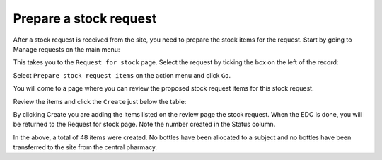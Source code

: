 Prepare a stock request
=======================

After a stock request is received from the site, you need to prepare the stock items for the request. Start by going to Manage requests on the main menu:

.. image:: images/manage_requests_menu.png
   :width: 400

This takes you to the ``Request for stock`` page. Select the request by ticking the box on the left of the record:

.. image:: images/select_stock_request.png
   :width: 300

Select ``Prepare stock request items`` on the action menu and click ``Go``.

.. image:: images/prepare_stock_request_item.png
   :width: 300

You will come to a page where you can review the proposed stock request items for this stock request.

.. image:: images/review_stock_request_items.png
   :width: 700

Review the items and click the ``Create`` just below the table:

.. image:: images/create_stock_request_items.png
   :width: 300

By clicking Create you are adding the items listed on the review page the stock request. When the EDC is done, you will be returned to the Request for stock page. Note the number created in the Status column.

.. image:: images/review_stock_request_changelist.png
   :width: 500

In the above, a total of 48 items were created. No bottles have been allocated to a subject and no bottles have been transferred to the site from the central pharmacy.
